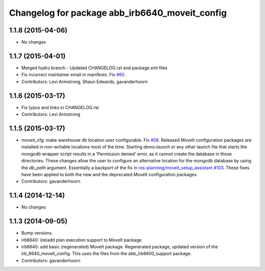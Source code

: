 ^^^^^^^^^^^^^^^^^^^^^^^^^^^^^^^^^^^^^^^^^^^^^^^
Changelog for package abb_irb6640_moveit_config
^^^^^^^^^^^^^^^^^^^^^^^^^^^^^^^^^^^^^^^^^^^^^^^

1.1.8 (2015-04-06)
------------------
* No changes

1.1.7 (2015-04-01)
------------------
* Merged hydro branch
  - Updated CHANGELOG.rst and package.xml files
* Fix incorrect maintainer email in manifests. Fix `#65 <https://github.com/Levi-Armstrong/abb/issues/65>`_.
* Contributors: Levi Armstrong, Shaun Edwards, gavanderhoorn

1.1.6 (2015-03-17)
------------------
* Fix typos and links in CHANGELOG.rst
* Contributors: Levi Armstrong

1.1.5 (2015-03-17)
------------------
* moveit_cfg: make warehouse db location user configurable.
  Fix `#58 <https://github.com/ros-industrial/abb/issues/58>`_.
  Released MoveIt configuration packages are installed in non-writable
  locations most of the time. Starting `demo.launch` or any other launch
  file that starts the mongodb wrapper script results in a 'Permission
  denied' error, as it cannot create the database in those directories.
  These changes allow the user to configure an alternative location
  for the mongodb database by using the `db_path` argument.
  Essentially a backport of the fix in `ros-planning/moveit_setup_assistant
  #103 <https://github.com/ros-planning/moveit_setup_assistant/issues/103>`_.
  These fixes have been applied to both the new and the deprecated MoveIt
  configuration packages.
* Contributors: gavanderhoorn

1.1.4 (2014-12-14)
------------------
* No changes

1.1.3 (2014-09-05)
------------------
* Bump versions.
* irb6640: (re)add plan execution support to MoveIt package.
* irb6640: add basic (regenerated) MoveIt package.
  Regenerated package, updated version of the irb_6640_moveit_config.
  This uses the files from the abb_irb6600_support package.
* Contributors: gavanderhoorn
